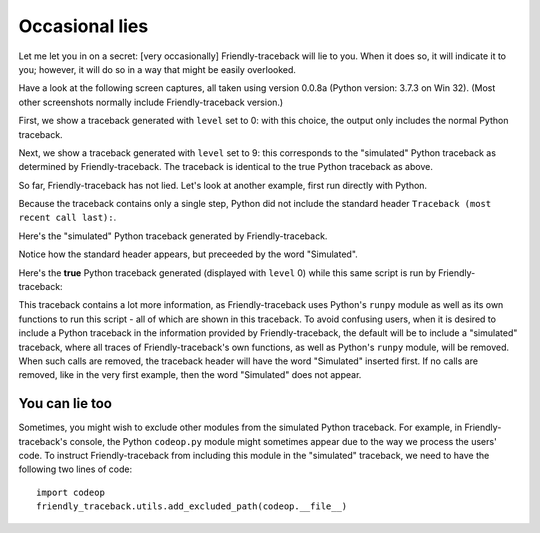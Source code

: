Occasional lies
===============

Let me let you in on a secret:
[very occasionally] Friendly-traceback will lie to you.
When it does so, it will indicate it to you;
however, it will do so in a way that might be easily overlooked.

Have a look at the following screen captures, all taken using
version 0.0.8a  (Python version: 3.7.3 on Win 32). (Most other screenshots
normally include Friendly-traceback version.)

First, we show a traceback generated with ``level`` set to 0:
with this choice, the output only includes the normal
Python traceback.

.. image:: images/name_error_0.png
   :scale: 60 %
   :alt: Friendly Python traceback

Next, we show a traceback generated with ``level`` set to 9:
this corresponds to the "simulated" Python traceback as
determined by Friendly-traceback.  The traceback is
identical to the true Python traceback as above.

.. image:: images/name_error_9.png
   :scale: 60 %
   :alt: Friendly Python traceback

So far, Friendly-traceback has not lied. Let's look at another
example, first run directly with Python.

.. image:: images/syntax_error1_py.png
   :scale: 60 %
   :alt: Friendly Python traceback

Because the traceback contains only a single step, Python did not
include the standard header ``Traceback (most recent call last):``.

Here's the "simulated" Python traceback generated by Friendly-traceback.

.. image:: images/syntax_error1_9.png
   :scale: 60 %
   :alt: Friendly Python traceback

Notice how the standard header appears, but preceeded by the word
"Simulated".

Here's the **true** Python traceback generated (displayed with ``level`` 0)
while this same script is run by Friendly-traceback:

.. image:: images/syntax_error1_0.png
   :scale: 50 %
   :alt: Friendly Python traceback

This traceback contains a lot more information, as Friendly-traceback
uses Python's ``runpy`` module as well as its own functions to run this
script - all of which are shown in this traceback.
To avoid confusing users, when it is desired to include a Python traceback
in the information provided by Friendly-traceback, the default will
be to include a "simulated" traceback, where all traces of
Friendly-traceback's own functions, as well as Python's ``runpy`` module,
will be removed.  When such calls are removed, the traceback header
will have the word "Simulated" inserted first.  If no calls are removed,
like in the very first example, then the word "Simulated" does not appear.

You can lie too
---------------

Sometimes, you might wish to exclude other modules from the
simulated Python traceback. For example, in Friendly-traceback's console,
the Python ``codeop.py`` module might sometimes appear due to the
way we process the users' code. To instruct Friendly-traceback
from including this module in the "simulated" traceback,
we need to have the following two lines of code::

    import codeop
    friendly_traceback.utils.add_excluded_path(codeop.__file__)

